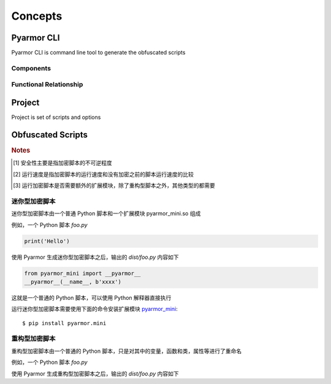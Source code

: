 ==========
 Concepts
==========

.. highlight:: console

.. _pyarmor-cli:

Pyarmor CLI
===========

Pyarmor CLI is command line tool to generate the obfuscated scripts

.. graphviz::
   :caption: Pyarmor CLI Life Cycle
   :align: center
   :name: graph-pyarmor-cli-lifecycle

   digraph G {
      node [shape=box, style=rounded, target="_top"]

      package [label="Python package: pyarmor.cli\nPublished in the PyPI"
               href="https://pypi.org/project/pyarmor.cli/"]
      install [label="In build device installing command `pyarmor`\npip install pyarmor.cli"]
      pyarmor [label="Execute command `pyarmor` to do everyting"]

      package -> install -> pyarmor
   }

Components
----------

.. graphviz::
   :align: center
   :name: g-pyarmor-cli-components

   digraph G {
      node [shape=box, style=rounded, target="_top"]

      subgraph C {
          cluster=true
          label="Sub-Commands"
          style="setlinewidth(0)"

          init [label="pyarmor init", href="commands.html#cmd-init"]
          env [label="pyarmor env", href="commands.html#cmd-env"]
          build [label="pyarmor build", href="commands.html#cmd-build"]
      }
   }

Functional Relationship
-----------------------

.. graphviz::
   :caption: Functional Relationship
   :align: center
   :name: g-pyarmor-cli-functions

   digraph G {
      node [shape=box, style=rounded, target="_top"]

      init [label="pyarmor init", href="commands.html#cmd-init"]
      env [label="pyarmor env", href="commands.html#cmd-env"]
      build [label="pyarmor build", href="commands.html#cmd-build"]

      project [label="Project", href="concepts.html#project"]
      miniscript [label="Mini Script", href="concepts.html#mini-script"]
      rftscript [label="RFT Script", href="concepts.html#rft-script"]
      license [shape=component, label="Pyarmor License", href="https://pyarmor.readthedocs.io/en/latest/licenses.html"]
      joint [shape=point]

      init -> project [label="Create"]
      env -> project [label="Configure"]

      project -> build [label="Scripts and options"]
      build -> miniscript [label="Generate"]
      joint -> rftscript [label="Generate"]

      build -> joint [arrowhead=none, tailport=se]
      license -> joint [label="Unlock RFT feature", arrowhead=none]
   }

.. _project:

Project
=======

Project is set of scripts and options

.. graphviz::
   :align: center
   :name: g-project-components

   digraph G {
      node [shape=box, style=rounded, target="_top"]
      rankdir="LR"

      subgraph C {
          cluster=true
          label="Project"

          scripts [label="Scripts", href="project.html"]
          modules [label="Modules", href="project.html"]
          package [label="Packages", href="project.html"]

          rftoptions [label="Refactor Options", shape=oval, href="project.html#rft-options"]
      }

      edge [style=invis]
      scripts -> modules -> package -> rftoptions
   }

.. _obf-scripts:

Obfuscated Scripts
==================

.. graphviz::
   :align: center
   :name: g-script-types

   digraph G {
      node [shape=box, style=rounded, target="_top"]
      rankdir="LR"

      subgraph C {
          cluster=true
          label="Obfuscated Scripts"
          style="setlinewidth(0)"

          std [label="Std Script", href="https://pyarmor.readthedocs.io/en/latest/tutorial/getting-started.html"]
          rft [label="RFT Script", href="concepts.html#rft-script"]
          mini [label="Mini Script", href="concepts.html#mini-script"]
      }

      edge [style=invis]
      std -> rft -> mini
   }

.. flat-table:: Table-1. Comparison of Different Scripts
   :widths: 10 10 10 10 60
   :header-rows: 1
   :stub-columns: 1

   * - Script Type
     - Sceurity [#]_
     - Performance [#]_
     - Need Extension [#]_
     - Remark
   * - Std Script
     - 正常
     - 正常
     - Yes
     - 能够设置加密脚本有效期和绑定加密脚本到固定设备，其他加密脚本类型都不具备此特性，适用于大多数的情况
   * - Mini Script
     - 较低
     - 很高
     - 需要
     - 不可逆程度较低，但是执行速度较高，适用于 Web 服务等类型
   * - RFT Script
     - 较高
     - 最高
     - 不需要
     - 和普通 Python 脚本完全一样，主要是对 Python 语句进行了重构，所以不需要额外的扩展模块，适用范围更广，包括用于 WASM，也可以继续使用任意工具，例如 Nuitka，Cython 等进一步处理

.. rubric:: Notes

.. [#] 安全性主要是指加密脚本的不可逆程度
.. [#] 运行速度是指加密脚本的运行速度和没有加密之前的脚本运行速度的比较
.. [#] 运行加密脚本是否需要额外的扩展模块，除了重构型脚本之外，其他类型的都需要


.. _mini-script:

迷你型加密脚本
--------------

迷你型加密脚本由一个普通 Python 脚本和一个扩展模块 pyarmor_mini.so 组成

例如，一个 Python 脚本 `foo.py`

.. code-block:: python

   print('Hello')

使用 Pyarmor 生成迷你型加密脚本之后，输出的 `dist/foo.py` 内容如下

.. code-block:: python

   from pyarmor_mini import __pyarmor__
   __pyarmor__(__name__, b'xxxx')

这就是一个普通的 Python 脚本，可以使用 Python 解释器直接执行

运行迷你型加密脚本需要使用下面的命令安装扩展模块 `pyarmor_mini <https://pypi.org/project/pyarmor.mini/>`_::

  $ pip install pyarmor.mini

.. _rft-script:

重构型加密脚本
--------------

重构型加密脚本由一个普通的 Python 脚本，只是对其中的变量，函数和类，属性等进行了重命名

例如，一个 Python 脚本 `foo.py`

.. code-block:: python
   :linenos:

   def plusinc(m, n=1):
           return m + n + 1
   a = plusinc
   b = a
   n = b(1, n=2)

   def hello():
       return b(3, n=4)

   print('result is', n + hello())

使用 Pyarmor 生成重构型加密脚本之后，输出的 `dist/foo.py` 内容如下

.. code-block:: python
   :linenos:

   def pyarmor__3(pyarmor__1, pyarmor__2=1):
       return pyarmor__1 + pyarmor__2 + 1
   pyarmor__4 = pyarmor__3
   pyarmor__5 = pyarmor__4
   pyarmor__2 = pyarmor__5(1, pyarmor__2=2)

   def pyarmor__6():
       return pyarmor__5(3, pyarmor__2=4)
   print('result is', pyarmor__2 + pyarmor__6())
